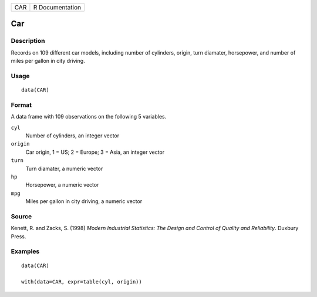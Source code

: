 === ===============
CAR R Documentation
=== ===============

Car
---

Description
~~~~~~~~~~~

Records on 109 different car models, including number of cylinders,
origin, turn diamater, horsepower, and number of miles per gallon in
city driving.

Usage
~~~~~

::

   data(CAR)

Format
~~~~~~

A data frame with 109 observations on the following 5 variables.

``cyl``
   Number of cylinders, an integer vector

``origin``
   Car origin, 1 = US; 2 = Europe; 3 = Asia, an integer vector

``turn``
   Turn diamater, a numeric vector

``hp``
   Horsepower, a numeric vector

``mpg``
   Miles per gallon in city driving, a numeric vector

Source
~~~~~~

Kenett, R. and Zacks, S. (1998) *Modern Industrial Statistics: The
Design and Control of Quality and Reliability*. Duxbury Press.

Examples
~~~~~~~~

::

   data(CAR)

   with(data=CAR, expr=table(cyl, origin))
